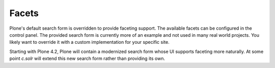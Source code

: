 Facets
******

Plone's default search form is overridden to provide faceting support.
The available facets can be configured in the control panel.
The provided search form is currently more of an example and not used in many real world projects.
You likely want to override it with a custom implementation for your specific site.

Starting with Plone 4.2, Plone will contain a modernized search form whose UI supports faceting more naturally.
At some point `c.solr` will extend this new search form rather than providing its own.
